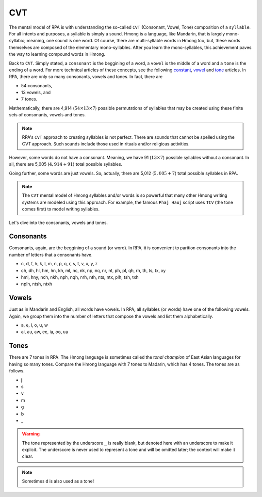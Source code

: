 CVT
===

The mental model of RPA is with understanding the so-called ``CVT`` (Consonant, Vowel, Tone) composition of a ``syllable``. For all intents and purposes, a syllable is simply a sound. Hmong is a language, like Mandarin, that is largely mono-syllabic; meaning, one sound is one word. Of course, there are multi-syllable words in Hmong too, but, these words themselves are composed of the elementary mono-syllables. After you learn the mono-syllables, this achievement paves the way to learning compound words in Hmong. 

Back to ``CVT``. Simply stated, a ``consonant`` is the beggining of a word, a ``vowel`` is the middle of a word and a ``tone`` is the ending of a word. For more technical articles of these concepts, see the following `constant <https://en.wikipedia.org/wiki/Consonant>`_, `vowel <https://en.wikipedia.org/wiki/Vowel>`_ and `tone <https://en.wikipedia.org/wiki/Tone_(linguistics)>`_ articles. In RPA, there are only so many consonants, vowels and tones. In fact, there are 

* 54 consonants,
* 13 vowels, and
* 7 tones.

Mathematically, there are 4,914 (:math:`54 \times 13 \times 7`) possible permutations of syllables that may be created using these finite sets of consonants, vowels and tones.

.. note::

    RPA's ``CVT`` approach to creating syllables is not perfect. There are sounds that cannot be spelled using the CVT approach. Such sounds include those used in rituals and/or religious activities.

However, some words do not have a consonant. Meaning, we have 91 (:math:`13 \times 7`) possible syllables without a consonant. In all, there are 5,005 (:math:`4,914 + 91`) total possible syllables. 

Going further, some words are just vowels. So, actually, there are 5,012 (:math:`5,005 + 7`) total possible syllables in RPA.

.. note::

    The ``CVT`` mental model of Hmong syllables and/or words is so powerful that many other Hmong writing systems are modeled using this approach. For example, the famous ``Phaj Hauj`` script uses ``TCV`` (the tone comes first) to model writing syllables.
    
Let's dive into the consonants, vowels and tones.

Consonants
----------

Consonants, again, are the beggining of a sound (or word). In RPA, it is convenient to parition consonants into the number of letters that a consonants have.

* c, d, f, h, k, l, m, n, p, q, r, s, t, v, x, y, z
* ch, dh, hl, hm, hn, kh, ml, nc, nk, np, nq, nr, nt, ph, pl, qh, rh, th, ts, tx, xy
* hml, hny, nch, nkh, nph, nqh, nrh, nth, nts, ntx, plh, tsh, txh
* nplh, ntsh, ntxh

Vowels
------

Just as in Mandarin and English, all words have vowels. In RPA, all syllables (or words) have one of the following vowels. Again, we group them into the number of letters that compose the vowels and list them alphabetically.

* a, e, i, o, u, w
* ai, au, aw, ee, ia, oo, ua

Tones
-----

There are 7 tones in RPA. The Hmong language is sometimes called the `tonal champion` of East Asian languages for having so many tones. Compare the Hmong language with 7 tones to Madarin, which has 4 tones. The tones are as follows.

* j
* s
* v
* m
* g
* b
* _

.. warning::

    The tone represented by the underscore ``_`` is really blank, but denoted here with an underscore to make it explicit. The underscore is never used to represent a tone and will be omitted later; the context will make it clear.

.. note::

    Sometimes ``d`` is also used as a tone!